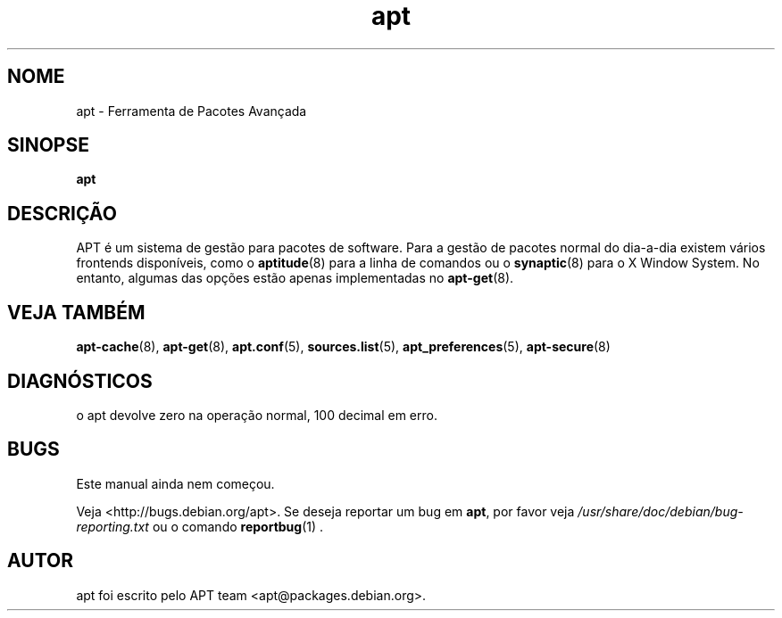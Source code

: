 .\" This manpage is copyright (C) 1998 Branden Robinson <branden@debian.org>.
.\" This is free software; you may redistribute it and/or modify
.\" it under the terms of the GNU General Public License as
.\" published by the Free Software Foundation; either version 2,
.\" or (at your option) any later version.
.\"
.\" This is distributed in the hope that it will be useful, but
.\" WITHOUT ANY WARRANTY; without even the implied warranty of
.\" MERCHANTABILITY or FITNESS FOR A PARTICULAR PURPOSE.  See the
.\" GNU General Public License for more details.
.\"
.\" You should have received a copy of the GNU General Public
.\" License along with APT; if not, write to the Free Software
.\" Foundation, Inc., 59 Temple Place, Suite 330, Boston, MA 
.\" 02111-1307 USA
.\"*******************************************************************
.\"
.\" This file was generated with po4a. Translate the source file.
.\"
.\"*******************************************************************
.TH apt 8 "16 Junho 1998" "Debian GNU/Linux" 
.SH NOME
apt \- Ferramenta de Pacotes Avançada
.SH SINOPSE
\fBapt\fP
.SH DESCRIÇÃO
APT é um sistema de gestão para pacotes de software. Para a gestão de
pacotes normal do dia\-a\-dia existem vários frontends disponíveis, como o
\fBaptitude\fP(8) para a linha de comandos ou o \fBsynaptic\fP(8) para o X Window
System. No entanto, algumas das opções estão apenas implementadas no
\fBapt\-get\fP(8).
.SH "VEJA TAMBÉM"
\fBapt\-cache\fP(8), \fBapt\-get\fP(8), \fBapt.conf\fP(5), \fBsources.list\fP(5),
\fBapt_preferences\fP(5), \fBapt\-secure\fP(8)
.SH DIAGNÓSTICOS
o apt devolve zero na operação normal, 100 decimal em erro.
.SH BUGS
Este manual ainda nem começou.
.PP
Veja <http://bugs.debian.org/apt>.  Se deseja reportar um bug em
\fBapt\fP, por favor veja \fI/usr/share/doc/debian/bug\-reporting.txt\fP ou o
comando \fBreportbug\fP(1) .
.SH AUTOR
apt foi escrito pelo APT team <apt@packages.debian.org>.
